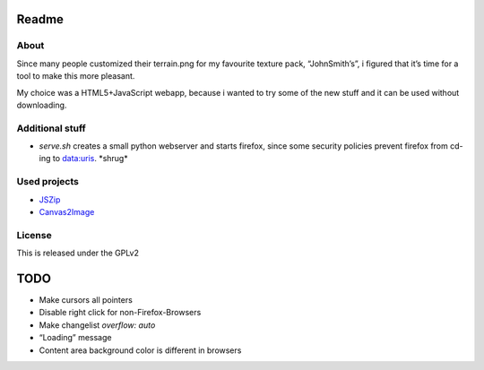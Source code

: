 ======
Readme
======

About
=====
Since many people customized their terrain.png for my favourite texture pack,
“JohnSmith’s”, i figured that it’s time for a tool to make this more pleasant.

My choice was a HTML5+JavaScript webapp, because i wanted to try some of the new
stuff and it can be used without downloading.

Additional stuff
================
*	`serve.sh` creates a small python webserver and starts firefox, since some
	security policies prevent firefox from cd-ing to data:uris. \*shrug\*

Used projects
=============
*	JSZip_
*	Canvas2Image_

License
=======
This is released under the GPLv2

====
TODO
====
*	Make cursors all pointers
*	Disable right click for non-Firefox-Browsers
*	Make changelist `overflow: auto`
*	“Loading” message
*	Content area background color is different in browsers

.. _JSZip: http://jszip.stuartk.co.uk
.. _Canvas2Image: http://www.nihilogic.dk/labs/canvas2image